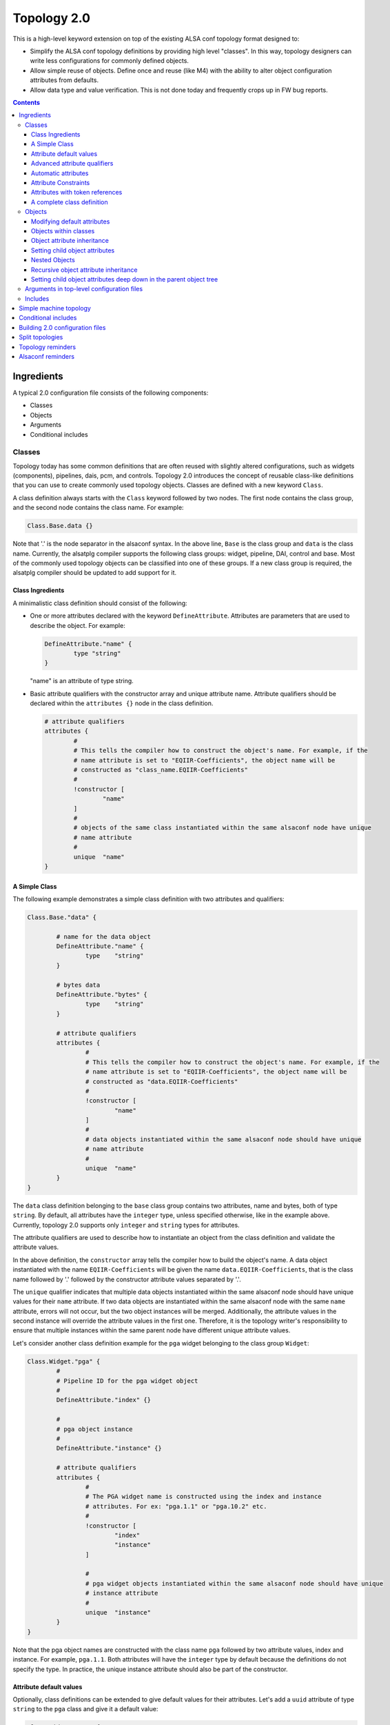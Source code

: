 .. _topology2:

Topology 2.0
############

This is a high-level keyword extension on top of the existing ALSA conf topology format designed
to:

* Simplify the ALSA conf topology definitions by providing high level "classes". In this way, topology
  designers can write less configurations for commonly defined objects.

* Allow simple reuse of objects. Define once and reuse (like M4) with the ability to alter object
  configuration attributes from defaults.

* Allow data type and value verification. This is not done today and frequently crops up in FW bug
  reports.

.. contents::

Ingredients
***********

A typical 2.0 configuration file consists of the following components:

* Classes
* Objects
* Arguments
* Conditional includes

Classes
-------

Topology today has some common definitions that are often reused with slightly altered
configurations, such as widgets (components), pipelines, dais, pcm, and controls. Topology 2.0
introduces the concept of reusable class-like definitions that you can use to create commonly
used topology objects. Classes are defined with a new keyword ``Class``.

A class definition always starts with the ``Class`` keyword followed by two nodes. The first node contains
the class group, and the second node contains the class name. For example:

.. code-block:: bash

	Class.Base.data {}

Note that '.' is the node separator in the alsaconf syntax. In the above line, ``Base`` is the class
group and ``data`` is the class name. Currently, the alsatplg compiler supports the following class groups:
widget, pipeline, DAI, control and base. Most of the commonly used topology objects can be classified into
one of these groups. If a new class group is required, the alsatplg compiler should be updated to add
support for it.

Class Ingredients
'''''''''''''''''

A minimalistic class definition should consist of the following:

* One or more attributes declared with the keyword ``DefineAttribute``. Attributes are parameters that
  are used to describe the object. For example:
  
  .. code-block:: bash

	DefineAttribute."name" {
		type "string"
	}

  "name" is an attribute of type string.


* Basic attribute qualifiers with the constructor array and unique attribute name. Attribute qualifiers
  should be declared within the ``attributes {}`` node in the class definition.
  
  .. code-block:: bash

	# attribute qualifiers
	attributes {
		#
		# This tells the compiler how to construct the object's name. For example, if the
		# name attribute is set to "EQIIR-Coefficients", the object name will be
		# constructed as "class_name.EQIIR-Coefficients"
		#
		!constructor [
			"name"
		]
		#
		# objects of the same class instantiated within the same alsaconf node have unique
		# name attribute
		#
		unique	"name"
	}

A Simple Class
''''''''''''''

The following example demonstrates a simple class definition with two attributes and qualifiers:

.. code-block:: bash

	Class.Base."data" {

		# name for the data object
		DefineAttribute."name" {
			type	"string"
		}

		# bytes data
		DefineAttribute."bytes" {
			type	"string"
		}

		# attribute qualifiers
		attributes {
			#
			# This tells the compiler how to construct the object's name. For example, if the
			# name attribute is set to "EQIIR-Coefficients", the object name will be
			# constructed as "data.EQIIR-Coefficients"
			#
			!constructor [
				"name"
			]
			#
			# data objects instantiated within the same alsaconf node should have unique
			# name attribute
			#
			unique	"name"
		}
	}

The ``data`` class definition belonging to the ``base`` class group contains two attributes,
name and bytes, both of type ``string``. By default, all attributes have the ``integer`` type, unless
specified otherwise, like in the example above. Currently, topology 2.0 supports only ``integer`` and
``string`` types for attributes.

The attribute qualifiers are used to describe how to instantiate an object from the class definition
and validate the attribute values.

In the above definition, the ``constructor`` array tells the compiler how to build the object's name.
A data object instantiated with the name ``EQIIR-Coefficients`` will be given the name
``data.EQIIR-Coefficients``, that is the class name followed by '.' followed by the constructor attribute
values separated by '.'.

The ``unique`` qualifier indicates that multiple data objects instantiated within the same alsaconf node should
have unique values for their ``name`` attribute. If two data objects are instantiated within the same alsaconf
node with the same ``name`` attribute, errors will not occur, but the two object instances will be merged.
Additionally, the attribute values in the second instance will override the attribute values in the first one.
Therefore, it is the topology writer's responsibility to ensure that multiple instances within the same parent
node have different unique attribute values.

Let's consider another class definition example for the ``pga`` widget belonging to the class group ``Widget``:

.. code-block:: bash

	Class.Widget."pga" {
		#
		# Pipeline ID for the pga widget object
		#
		DefineAttribute."index" {}

		#
		# pga object instance
		#
		DefineAttribute."instance" {}
		
		# attribute qualifiers
		attributes {
			#
			# The PGA widget name is constructed using the index and instance
			# attributes. For ex: "pga.1.1" or "pga.10.2" etc.
			#
			!constructor [
				"index"
				"instance"
			]
			
			#
			# pga widget objects instantiated within the same alsaconf node should have unique
			# instance attribute
			#
			unique	"instance"
		}
	}

Note that the pga object names are constructed with the class name
``pga`` followed by two attribute values, index and instance. For
example, ``pga.1.1``. Both attributes will have the ``integer`` type
by default because the definitions do not specify the type. In
practice, the unique instance attribute should also be part of the
constructor.

Attribute default values
''''''''''''''''''''''''

Optionally, class definitions can be extended to give default values for their attributes. Let's add a 
``uuid`` attribute of type ``string`` to the ``pga`` class and give it a default value:

.. code-block:: bash

	Class.Widget."pga" {
		#
		# Pipeline ID for the pga widget object
		#
		DefineAttribute."index" {}

		#
		# pga object instance
		#
		DefineAttribute."instance" {}
		
		DefineAttribute."uuid" {
			type "string"
		}
		
		# attribute qualifiers
		attributes {
			#
			# The PGA widget name is constructed using the index and instance
			# attributes. For ex: "pga.1.1" or "pga.10.2" etc.
			#
			!constructor [
				"index"
				"instance"
			]
			
			#
			# pga widget objects instantiated within the same alsaconf node should have unique
			# instance attribute
			#
			unique	"instance"
		}

		# default attribute values		
		uuid 			"7e:67:7e:b7:f4:5f:88:41:af:14:fb:a8:bd:bf:86:82"

	}

All pga objects will automatically be given the default uuid as specified above in the class definition.

Advanced attribute qualifiers
'''''''''''''''''''''''''''''

Apart from the mandatory basic attribute qualifiers, you can qualify attributes in the class definition
using the following advanced keywords:

* **Mandatory:** Attributes qualified as mandatory should be provided with a value in the object
  instance, failing which the alsatplg compiler will emit an error. Objects with default values in the class
  definition need not be qualified as mandatory.  Also, note that attributes in the constructor array are
  mandatory by default as they are required for building the object's name.

* **Immutable:** Attribute values that are set in the class definition and cannot be modified in
  the object instance.
 
* **Deprecated:** Attributes that have been deprecated and should not be set in the object instance.

* **Automatic:** Attributes whose values are computed by the alsatplg compiler.

Let's add some extra attributes and advanced qualifers into the pga class definition:

.. code-block:: bash

	Class.Widget."pga" {
		# attribute definitions
		DefineAttribute.instance {
			type	"integer"
		}
		DefineAttribute.index {
			type	"integer"
		}
		DefineAttribute."type" {
			type	"string"
		}
		DefineAttribute."uuid" {
			type	"string"
		}
		DefineAttribute."preload_count" {}
		
		# attribute qualifiers
		attributes {
			#
			# The PGA widget name is constructed using the index and instance attributes.
			# For ex: "pga.1.1" or "pga.10.2" etc.
			#
			!constructor [
				"index"
				"instance"
			]

			#
			# immutable attributes should be given default values and cannot be modified in the object instance
			#
			!immutable [
				"uuid"
				"type"
			]

			#
			# deprecated attributes should not be added in the object instance
			#
			!deprecated [
				"preload_count"
			]

			#
			# pga widget objects instantiated within the same alsaconf node should have
			# unique instance attribute
			#
			unique	"instance"
		}

		# default attribute values
		type 		"pga"
		uuid 		"7e:67:7e:b7:f4:5f:88:41:af:14:fb:a8:bd:bf:86:82"
	}
	
Automatic attributes
''''''''''''''''''''

In some cases, an attribute value depends on other attribute values
and need to be computed during build time. Such attributes are
qualified with the ``automatic`` keyword in the class definition.
Refer to buffer_ for the complete class definition.

.. code-block:: bash

	Class.Widget."buffer" {
		# Other attributes skipped for simplicity.

		#
		# Buffer size in bytes. Will be calculated based on the parameters of the pipeline to in which the
		# buffer object belongs
		#
		DefineAttribute."size" {
			# Token reference and type
			token_ref	"sof_tkn_buffer.word"
		}
		
		attributes {
			#
			# size attribute value for buffer objects is computed in the compiler
			#
			!automatic [
				"size"
			]
		}
	}

In the example above, the ``size`` attribute value of ``buffer`` is
computed based on the pipeline parameters, to which the buffer
belongs. Currently, the alsatplg compiler only has support for
computing the automatic attribute ``size`` for the buffer objects.
Support for automatic attributes in new class definitions
should be added in the alsatplg compiler if necessary.

Attribute Constraints
'''''''''''''''''''''

One of the key features of Topology 2.0 is validation of the values provided for objects. This is achieved
with the help of constraints added to the attribute definition. Constraints can be added to an attribute using
the ``constraints`` keyword:

.. code-block:: bash

	DefineAttribute."foo" {
		constraints {}
	}

Currently, three types of constraints are supported:

* **min:** The minimum value for an attribute, applicable only to integer type attributes.
* **max:** The maximum value for an attribute, applicable only to integer type attributes.

  For example, the pga class definition can be expanded with an attribute for ``ramp_step_ms`` with min and
  max values as follows:

  .. code-block:: bash

	DefineAttribute."ramp_step_ms" {
		constraints {
			min 200
			max 500
		}
	}

* **valid values:** an array of acceptable human-readable values, applicable only to string type attributes.

  For example, the pga class can have an attribue for ``ramp_step_type`` with pre-defined values as follows:
  
  .. code-block:: bash
  
  	DefineAttribute."ramp_step_type" {
		type	"string"
		constraints {
			!valid_values [
				"linear"
				"log"
				"linear_zc"
				"log_zc"
			]
		}
	}

When the pga class is instantiated with a value that does not belong in
the ``valid_values`` array for ``ramp_step_type``, the alsatplg compiler emits
an error along with the list of valid values.

Attributes with token references
''''''''''''''''''''''''''''''''

Typically, a lot of objects contain a private data section that is
composed of sets of tuple arrays. Some of the attributes in a class
definition may need to be packed into the tuple array. Such attributes
are identified with the ``token_ref`` node which contains the name of
the tuple array that the attribute should be built into. For example,
both the ``ramp_step_ms`` and ``ramp_step_type`` attributes in the pga
class need to be added to the tuple array. So, they contain the
token_ref node with the value ``sof_tkn_volume.word`` indicating that
the attributes should be packed with the ``sof_tkn_volume tuple``
array of type ``word``:

.. code-block:: bash

		#
		# Volume ramp step in milliseconds
		#
		DefineAttribute."ramp_step_ms" {
			# Token set reference name
			token_ref	"sof_tkn_volume.word"
			constraints {
				min 200
				max 500
			}
		}
		DefineAttribute."ramp_step_type" {
			type	"string"
			# Token set reference name
			token_ref	"sof_tkn_volume.word"
			constraints {
				!valid_values [
					"linear"
					"log"
					"linear_zc"
					"log_zc"
				]
			}
		}

Sometimes, ``valid_values`` for attributes might need to be translated
from the human readable values to integer tuple values so that it can
be parsed correctly by the kernel driver. In the example above, valid
values for ``ramp_step_type`` are defined as human readable string
values, such as linear and log. These values are translated to tuple
values (0, 1, etc) before getting added to the tuple array.

.. code-block:: bash

	DefineAttribute."ramp_step_type" {
		type	"string"
		# Token set reference name
		token_ref	"sof_tkn_volume.word"
		constraints {
			!valid_values [
				"linear"
				"log"
				"linear_zc"
				"log_zc"
			]
			!tuple_values [
				0
				1
				2
				3
			]
		}
	}

.. _complete_class_definition:
	
A complete class definition
'''''''''''''''''''''''''''

Putting it all together, the following example demonstrates the complete definition for the pga widget class:

.. code-block:: bash

	Class.Widget."pga" {
		# attribute definitions
		DefineAttribute.instance {
			type	integer
		}
		DefineAttribute.index {
			type	integer
		}
		DefineAttribute."type" {
			type	"string"
		}
		DefineAttribute."uuid" {
			type	"string"
			# Token set reference name and type
			token_ref	"sof_tkn_comp.uuid"
		}
		DefineAttribute."preload_count" {}

		#
		# Volume ramp step in milliseconds
		#
		DefineAttribute."ramp_step_ms" {
			# Token set reference name
			token_ref	"sof_tkn_volume.word"
			constraints {
				min 200
				max 500
			}
		}
		DefineAttribute."ramp_step_type" {
			type	"string"
			# Token set reference name
			token_ref	"sof_tkn_volume.word"
			constraints {
				!valid_values [
					"linear"
					"log"
					"linear_zc"
					"log_zc"
				]
				!tuple_values [
					0
					1
					2
					3
				]
			}
		}
		
		# attribute qualifiers
		attributes {
			#
			# The PGA widget name is constructed using the index and instance attributes.
			# For ex: "pga.1.1" or "pga.10.2" etc.
			#
			!constructor [
				"index"
				"instance"
			]

			#
			# immutable attributes cannot be modified in the object instance
			#
			!immutable [
				"uuid"
				"type"
			]

			#
			# deprecated attributes should not be added in the object instance
			#
			!deprecated [
				"preload_count"
			]

			#
			# pga widget objects instantiated within the same alsaconf node should have
			# unique instance attribute
			#
			unique	"instance"
		}

		# default attribute values
		type 		"pga"
		uuid 		"7e:67:7e:b7:f4:5f:88:41:af:14:fb:a8:bd:bf:86:82"
		ramp_step_ms	200
	}

Objects
-------

Objects are used to instantiate multiple instances of the same class to avoid duplicating
common attribute definitions. Objects are instantiated with the new keyword ``Object`` followed by
three nodes:

.. code-block:: bash

	Object.Widget.pga."1" {}

The nodes refer to the following elements:

* Class group to which the object class belongs. In this case, the class belongs to ``Widget``.
* Class name. That is ``pga``.
* Unique attribute value. This is the value for the attribute that is qualified as ``unique`` in the
  class definition. That is ``instance``.

Using the pga class definition as described in
:ref:`complete_class_definition`, you can instantiate a pga widget
object in the following way:

.. code-block:: bash

	Object.Widget.pga."1" {
		index 5
	}

where ``1`` is the value for the unique attribute ``instance`` in the pga class definition and the
``index`` attribute is given the value of 5. As the class definition contains no other mandatory
attributes, the above instance is fully valid.

.. important::

   You do not need to duplicate commonly used attribute values in the
   object instantiation. Objects automatically inherit the default
   values for attributes from their class definition.

Modifying default attributes
''''''''''''''''''''''''''''

Attributes that have default values in the class definition can be overwritten by specifying the
new value in the object instance:

.. code-block:: bash

	Object.Widget.pga."1" {
		index		5
		ramp_step_ms	300
	}

The above object overrides the ``ramp_step_ms`` default value of 200 |_| ms set in the class definition with the
new value of 300 |_| ms.

Objects within classes
''''''''''''''''''''''

Class definitions can optionally also include child objects that need to be instantiated for every
instance of the class object. For example, a pga widget typically always contains a volume mixer control.
The mixer control class definition is as follows:

.. code-block:: bash

	Class.Control."mixer" {
		#
		# Pipeline ID for the mixer object
		#
		DefineAttribute."index" {}

		#
		# Instance of mixer object in the same alsaconf node
		#
		DefineAttribute."instance" {}

		#
		# Mixer name. A mixer object is included in the built topology only if it is given a
		# name
		#
		DefineAttribute."name" {
			type	"string"
		}

		#
		# Max volume setting
		#
		DefineAttribute."max" {}

		DefineAttribute."invert" {
			type	"string"
			constraints {
				!valid_values [
					"true"
					"false"
				]
			}
		}

		# use mute LED
		DefineAttribute."mute_led_use" {
			token_ref	"sof_tkn_mute_led.word"
		}

		# LED direction
		DefineAttribute."mute_led_direction" {
			token_ref	"sof_tkn_mute_led.word"
		}

		#
		# access control for mixer
		#
		DefineAttribute."access" {
			type	"compound"
			constraints {
				!valid_values [
					"read_write"
					"tlv_read_write"
					"read"
					"write"
					"volatile"
					"tlv_read"
					"tlv_write"
					"tlv_command"
					"inactive"
					"lock"
					"owner"
					"tlv_callback"
				]
			}
		}

		attributes {
			#
			# The Mixer object name is constructed using the index and instance arguments.
			# For ex: "mixer.1.1" or "mixer.10.2" etc.
			#
			!constructor [
				"index"
				"instance"
			]
			!mandatory [
				"max"
			]
			#
			# mixer control objects instantiated within the same alsaconf node should have unique
			# index attribute
			#
			unique	"instance"
		}

		# Default attribute values for mixer control
		invert 		"false"
		mute_led_use 		0
		mute_led_direction	0
	}

You can add a mixer control object to the pga widget class definition:

.. code-block:: bash

	Class.Widget."pga" {
		# Attributes, qualifiers and default values are skipped for simplicity.
		# Refer to the complete class definition in "Complete Class Definition" for details

		# volume control for pga widget
		Object.Control.mixer."1" {
				name "My Volume Control"
				max 32
			}
		}
	}

The mixer control ``My Volume Control`` will be programmatically added to all pga objects.

Object attribute inheritance
''''''''''''''''''''''''''''

One thing to note in the above object instantiation is that the mixer object has two mandatory attributes,
index and instance. But the index attribute value is missing in the instance. This is because the mixer control
object inherits the index attribute value from its parent pga object when it gets instantiated. For example,
consider the following pga object instance:

.. code-block:: bash

	Object.Widget.pga.1 {
		index 5
	}

The mixer control object in the pga class definition inherits the index value of ``5``. Inheritance occurs
only when a child object's class definition shares an attribute of the same name with its parent class
definition. In the case of mixer control class and pga widget class, the shared attribute is ``index``.

.. _setting_child_object_attributes:

Setting child object attributes
'''''''''''''''''''''''''''''''

Let's consider the pga class definition with the mixer control object again:

.. code-block:: bash

	Class.Widget."pga" {
		# Attributes, qualifiers and default values are skipped for simplicity.
		# Please refer to the complete class definition above for details

		# volume control for pga widget
		Object.Control.mixer."1" {
				name "My Volume Control"
				max 32
			}
		}
	}

Note that the mixer control object has its name set in the pga widget class definition. But, ideally, we want to
give the mixer control a new name whenever a new pga widget object is instantiated. You can do it like this:

.. code-block:: bash

	Object.Widget.pga."1" {
		index 5

		# volume control'
		Object.Control.mixer."1" {
				name "My Control Volume 5"
			}
		}
	}

Now, the mixer control object is assigned the name ``My Control Volume 5``.


Nested Objects
''''''''''''''

Objects can also be instantiated as child objects within other object instances. For example, a
switch control can be added to pga widget objects during instantiation:

.. code-block:: bash

	Object.Widget.pga."1" {
		index 5
		
		# volume control
		Object.Control.mixer."1" {
				name "My Control Volume 5"
			}
		}

		# mute control
		Object.Control.mixer."2" {
				name "Mute Switch Control"
				max 1
			}
		}
	}

Note how the ``unique`` attribute for the two mixer control objects differs to keep the mixer instances unique.

Recursive object attribute inheritance
''''''''''''''''''''''''''''''''''''''

Objects can be nested within objects that are nested within other objects themselves. In this case, the attribute
values can be inherited all the way from the top-level parent object. For example, consider the following class
definition for volume-playback pipeline:

.. code-block:: bash

	Class.Pipeline."volume-playback" {
		# Other attributes and qualifiers ommitted for simplicity
		DefineAttribute."index" {}

		DefineAttribute."format" {
			type	"string"
		}

		# pipeline objects
		Object.Widget {
			# Other objects ommitted for simplicity

			pga."1" {}
		}
	}

Note that the pga widget object above has no index attribute value. An object of volume-playback
class is instantiated as:

.. code-block:: bash

	Object.Pipeline.volume-playback.1 {
		index 1
		format s24le
	}

This ensures that all child objects within the volume-playback object will inherit the
index attribute value from it. So the pga widget object will have the same index. By the same
rule, the mixer control object within the pga widget object will also have the same index attribute
value of 1.

Setting child object attributes deep down in the parent object tree
'''''''''''''''''''''''''''''''''''''''''''''''''''''''''''''''''''

In :ref:`setting_child_object_attributes`, we saw that we can set child attribute values from its parent object instance.
For example, you can set the mixer control object's name from the pga widget object instance. This
can be extended further and it is possible to set the mixer control name from the parent object of
the pga object. Consider the volume playback object instance in the previous section. We can set the
mixer control name for the pga object as follows:

.. code-block:: bash

	Object.Pipeline.volume-playback.1 {
		index 1
		format s24le
		Object.Widget.pga.1 {
			Object.Control.mixer.1 {
				name	"My Control Volume 1"
			}
		}
	}


Arguments in top-level configuration files
------------------------------------------

Arguments are used to pass build-time parameters that can be used for building multiple binaries
from the same configuration file. Consider the following top-level topology configuration file
with two pipelines:

.. code-block:: bash

	# arguments
	@args [ DYNAMIC_PIPELINE ]
	@args.DYNAMIC_PIPELINE {
	       type integer
	       default 0
	}

	Object.Pipeline {
		volume-playback.1 {
			dynamic_pipeline $DYNAMIC_PIPELINE
			index 1
			Object.Widget.pipeline.1 {
				stream_name 'dai.HDA.0.playback'
			}
			Object.Widget.host.playback {
				stream_name 'Passthrough Playback 0'
			}
			Object.Widget.pga.1 {
				Object.Control.mixer.1 {
					name '1 My Playback Volume'
				}
			}
			format s24le
		}
		volume-playback.3 {
			dynamic_pipeline $DYNAMIC_PIPELINE
			index 3
			Object.Widget.pipeline.1 {
				stream_name 'dai.HDA.2.playback'
			}
			Object.Widget.host.playback {
				stream_name 'Passthrough Playback 1'
			}
			Object.Widget.pga.1 {
				Object.Control.mixer.1 {
					name '3 My Playback Volume'
				}
			}
			format s24le
		}
	}

In this example, the value for the ``dynamic_pipeline`` attribute in the volume-playback objects
is expanded from the provided value for the ``DYNAMIC_PIPELINE`` argument when building the
topology binary with the ``-DDYNAMIC_PIPELINE=1`` or ``-DDYNAMIC_PIPELINE=0`` option.

.. note::

   The alsatplg compiler only parses the arguments that are defined at
   the top-level node in the machine topology file.

Includes
--------

When building a top-level configuration file, it should include all
class definitions for the objects being instantiated, failing which
the compiler will emit errors calling out missing class definitions.
All paths are relative to the directory specified by the environment
variable ``ALSA_CONFIG_DIR``. You can specify the include paths for
dependencies as follows:

.. code-block:: bash

	<searchdir:include>
	<searchdir:include/controls>
	<searchdir:include/components>

Include the class definitions as follows:

.. code-block:: bash

	<dai.conf>
	<data.conf>
	<pcm.conf>
	<volume-playback.conf>

.. _simple_machine_topology:
	
Simple machine topology
***********************

A machine topology typically consists of the following:

* Include paths pointing to the search directory for class definitions includes
* Conf file Includes containing class definitions
* Arguments
* Pipeline objects
* BE DAI links objects
* PCM objects
* Top-level pipeline connections

Let's consider a simple machine topology configuration file that includes a volume-playback pipeline,
a HDA type DAI link, a playback PCM, and the top-level connection:

.. code-block:: bash

	# Include paths
	<searchdir:include>
	<searchdir:include/common>
	<searchdir:include/components>
	<searchdir:include/controls>
	<searchdir:include/dais>
	<searchdir:include/pipelines>

	# Include class definitions
	<vendor-token.conf>
	<tokens.conf>
	<volume-playback.conf>
	<dai.conf>
	<data.conf>
	<pcm.conf>
	<pcm_caps.conf>
	<fe_dai.conf>
	<hda.conf>
	<hw_config.conf>
	<manifest.conf>
	<route.conf>

	# arguments
	@args.DYNAMIC_PIPELINE {
	       type integer
	       default 0
	}
	
	# DAI definition
	Object.Dai {
		HDA.0 {
			name 'Analog Playback and Capture'
			id 4
			default_hw_conf_id 4
			Object.Base.hw_config.HDA0 {}
			Object.Widget.dai.1 {
				direction playback
				index 1
				type dai_in
				stream_name 'Analog Playback and Capture'
				period_sink_count 0
				period_source_count 2
				format s32le
			}
		}
	}
	
	
	# Pipeline Definition
	Object.Pipeline {
		volume-playback.1 {
			dynamic_pipeline $DYNAMIC_PIPELINE
			index 1
			Object.Widget.pipeline.1 {
				stream_name 'dai.HDA.0.playback'
			}
			Object.Widget.host.playback {
				stream_name 'Passthrough Playback 0'
			}
			Object.Widget.pga.1 {
				Object.Control.mixer.1 {
					name '1 My Playback Volume'
				}
			}
			format s24le
		}
	}
	
	# PCM Definitions
	Object.PCM {
		pcm.0 {
			name 'HDA Analog'
			Object.Base.fe_dai.'HDA Analog' {}
			Object.PCM.pcm_caps.playback {
				name 'Passthrough Playback 0'
				formats 'S24_LE,S16_LE'
			}
			direction playback
			id 0
		}
	}
	
	# Top-level pipeline connection
	# Buffer.1. -> dai.HDA.1.playback
	Object.Base.route.1 {
		source 'buffer.1.1'
		sink 'dai.HDA.1.playback'
	}
	
Note that the above configuration file only includes the top-level route between the buffer widget 
``buffer.1.1`` in the volume-playback pipeline and the dai widget ``dai.HDA.1.playback``. The connections
between the widgets in the volume-playback pipeline are defined in the class definition.

Let's peek into the volume-playback pipeline class definition to look at the route objects contained within
the class definition. Refer to volume-playback_ for the complete class definition.

.. code-block:: bash

	Class.Pipeline."volume-playback" {
		# pipeline attributes skipped for simplicity

		attributes {
			# pipeline name is constructed as "volume-playback.1"
			!constructor [
				"index"
			]
			!mandatory [
				"format"
			]
			!immutable [
				"direction"
			]
			#
			# volume-playback objects instantiated within the same alsaconf node should have
			# unique instance attribute
			#
			unique	"instance"
		}

		# Widget objects that constitute the volume-playback pipeline
		Object.Widget {
			pipeline."1" {}

			host."playback" {
				type		"aif_in"
			}

			buffer."1" {
				periods	2
				caps		"host"
			}

			pga."1" {
				Object.Control.mixer.1 {
					Object.Base.tlv."vtlv_m64s2" {
						Object.Base.scale."m64s2" {}
					}
				}
			}

			buffer."2" {
				periods	2
				caps		"dai"
			}
		}

		# Pipeline connections.
		# The index attribute values for the source/sink widgets will be populated
		# when the route objects are built
		Object.Base {
			route."1" {
				source	"host..playback"
				sink	"buffer..1"
			}

			route."2" {
				source	"buffer..1"
				sink	"pga..1"
			}

			route."3" {
				source	"pga..1"
				sink	"buffer..2"
			}
		}

		# Default attribute values
		direction 	"playback"
		time_domain	"timer"
		period		1000
		channels	2
		rate		48000
		priority	0
		core 		0
		frames		0
		mips		5000
	}

The pipeline class definition is fairly easy to follow except for the route object instances.
Let's analyze it a bit further. The route class definition is defined as follows:

.. code-block:: bash

	Class.Base."route" {
		# sink widget name
		DefineAttribute."sink" {
			type	"string"
		}

		# source widget name for route
		DefineAttribute."source" {
			type	"string"
		}

		# control name for the route
		DefineAttribute."control" {
			type	"string"
		}

		#
		# Pipeline ID of the pipeline the route object belongs to
		#
		DefineAttribute."index" {}

		# unique instance for route object in the same alsaconf node
		DefineAttribute."instance" {}

		attributes {
			!constructor [
				"instance"
			]
			!mandatory [
				"source"
				"sink"
			]
			#
			# route objects instantiated within the same alsaconf node should have unique
			# index attribute
			#
			unique	"instance"
		}
	}
	
Note that a route object is expected to have instance, source, and sink attributes.

Let's consider the route objects in the volume-playback class again:

.. code-block:: bash

	Object.Base {
		route."1" {
			source	"host..playback"
			sink	"buffer..1"
		}

		route."2" {
			source	"buffer..1"
			sink	"pga..1"
		}

		route."3" {
			source	"pga..1"
			sink	"buffer..2"
		}
	}

Notice that the source and sink attributes are defined for all of the routes. For example, the second route object
``Object.Base.route.2`` has a sink attribute value of ``pga..1``. Referring back to the pga widget class definition
in :ref:`complete_class_definition`, we know that a pga widget object's constructor has two attributes, ``index`` and ``instance``.
We know the instance of the pga widget in the volume-playback class is 1 by looking at the list of widgets.
But the index attribute value for the pga widget in the pipeline is unknown. It will only be set from a top-level
topology config file as in :ref:`simple_machine_topology`. Therefore, the index attribute is left empty in the class definition.
The alsatplg compiler will populate the index attribute with the appropriate value when the route object is built. For the
machine topology above, the route object ``Object.base.route.2`` will be built with the right pipeline IDs as follows:

.. code-block:: bash

	Object.base.route.2 {
		source	"buffer.1.1"
		sink "pga.1.1"
	}

Currently, alsatplg can fill in attribute values only for the route object source
and sink attributes. If needed, this feature can be extended for other types of objects.

Conditional includes
********************

Conditional includes allow building multiple topology binaries from the same input configuration file.
For example, let's consider the HDA generic machine topology. The number of DMICs determines whether
the DMIC configuration file should be included or not. This can be achieved as follows:

.. code-block:: bash

	@args.DMIC_COUNT {
	       type integer
	       default 0
	}

	# include DMIC config if needed
	IncludeByKey.DMIC_INCLUDE {
		"[1-4]"	"include/platform/intel/dmic-generic.conf"
	}

The regular expression ``[1-4]`` indicates that the dmic-generic.conf file should be included if
the DMIC_COUNT argument value is between 1 and 4. Assuming the top-level file is called
``sof-hda-generic.conf``, you can build two separate topology binaries with the following commands:

* For machines with no DMICs:

  ``alsatplg -p -c sof-hda-generic.conf -o sof-hda-generic.tplg``

* For machines with two DMICs:

  ``alsatplg -D DMIC_COUNT=2 -p -c sof-hda-generic.conf -o sof-hda-generic-2ch.tplg``

Conditional includes are not limited to top-level configuration files. You can add them to any node
in the configuration file to include the configuration at the specified node. For example, we can conditionally
include the right filter coefficients for the byte controls in the EQIIR widget.

Define the argument for the coefficients in the top-level topology file:

.. code-block:: bash

	@args.EQIIR_BYTES {
	       type string
	       default "highpass_40hz_0db_48khz"
	}

And then include the coefficients:

.. code-block:: bash

	Object.Widget.eqiir.1 {
		Object.Control.bytes.1 {
			name "my eqiir byte control"
			# EQIIR filter coefficients
			IncludeByKey.EQIIR_BYTES {
				"[highpass.40hz.0db.48khz]" "include/components/eqiir/highpass_40hz_0db_48khz.conf"
				"[highpass.40hz.20db.48khz]" "include/components/eqiir/highpass_40hz_20db_48khz.conf"
			}
		}
	}

Building 2.0 configuration files
********************************

You can use alsatplg to compile Topology 2.0 configuration files and produce the topology binary files:

.. code-block:: bash

   alsatplg <-D args=values> -p -c input.conf -o output.tplg

The ``-D`` switch is used to pass comma-separated argument values to the top-level configuration file.

You can use the ``-P`` switch to convert a 2.0 configuration file to the 1.0 configuration file:

.. code-block:: bash

   alsatplg <-D args=values> -P input.conf -o output.conf

Split topologies
****************

Linux kernel can load multiple topologies, a topology for a single function.
This feature is useful to support SDCA setups with standardized components. And no need to create topologies
for every new product. To achieve this, you need to split the topology into multiple tplg files.
The split topology files should be named as follows:

.. code-block:: bash

        sof-<platform>-<function>-id<BE id number>.tplg

Currently <platform> is only needed for the DMIC function and not needed for SDCA functions in general.
It should be mtl, lnl, etc.

Where <function> should be one of

.. code-block:: bash

        sdca-jack: SDCA headphone and headset.
        sdca-<n>amp: SDCA amp, where n is the amp link numbers.
        sdca-mic: SDCA host mic.
        dmic-<n>ch: PCH DMIC, where n is the number of supported channels. Currently, only 2ch and 4ch are supported.
        hdmi-pcm<id>: HDMI with PCM id starts from <id>. The <id> is 3 for the "sof-hda-dsp" card and 5 for other cards.


For example

.. code-block:: bash

        sof-sdca-2amp-id2.tplg
        sof-sdca-mic-id4.tplg
        sof-arl-dmic-2ch-id5.tplg
        sof-hdmi-pcm5-id7.tplg

The split topologies are the subset of the monolithic topology. Usually, you just need to add a description with proper
macro settings to disable the features that you don't need and set the first BE ID that in the topology in the cmake file
to generate the split topologies.

For example

.. code-block:: bash

        "cavs-sdw\;sof-arl-sdca-2amp-id2\;PLATFORM=mtl,NUM_SDW_AMP_LINKS=2,SDW_JACK=false,\
        SDW_AMP_FEEDBACK=false,SDW_SPK_STREAM=Playback-SmartAmp,NUM_HDMIS=0"


Topology reminders
******************

Review the following topology considerations:

- "index" refers to the pipeline ID in pipeline, widget, and control class groups.

- "id" in the DAI class group objects refers to the link ID as defined in the machine driver in the kernel.

Alsaconf reminders
******************

Review the following alsaconf considerations:

- "." refers to a node separator. "foo.bar value" is quivalent to the following:

  .. code-block:: bash

	foo {
		bar value
	}

- Arrays are defined with []. For example:

  .. code-block:: bash

	!constructor [
		"foo"
		"bar"
	]

  We recommend to use the exclamation mark (!) in array definitions
  within the class definition. Use it to ensure that the array items
  are not duplicated if the class configuration file is included more
  than once from different sources.

.. _volume-playback: https://github.com/thesofproject/sof/blob/main/tools/topology/topology2/include/pipelines/volume-playback.conf
.. _buffer: https://github.com/thesofproject/sof/blob/main/tools/topology/topology2/include/components/buffer.conf

.. |_| unicode:: 0xA0
   :trim:
